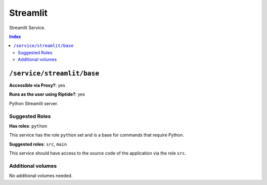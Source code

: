 Streamlit
=======

Streamlit Service.

..  contents:: Index
    :depth: 2

``/service/streamlit/base``
-------------------------

**Accessible via Proxy?**: yes

**Runs as the user using Riptide?**: yes

Python Streamlit server.

Suggested Roles
~~~~~~~~~~~~~~~

**Has roles**: ``python``

This service has the role ``python`` set and is a base for commands that require Python.

**Suggested roles**: ``src``, ``main``

This service should have access to the source code of the application via the role ``src``.

Additional volumes
~~~~~~~~~~~~~~~~~~

No additional volumes needed.
